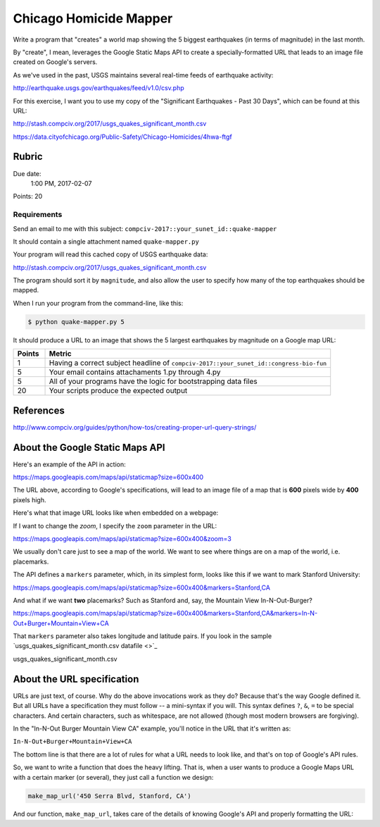 ***********************
Chicago Homicide Mapper
***********************

Write a program that "creates" a world map showing the 5 biggest earthquakes (in terms of magnitude) in the last month.

By "create", I mean, leverages the Google Static Maps API to create a specially-formatted URL that leads to an image file created on Google's servers.

As we've used in the past, USGS maintains several real-time feeds of earthquake activity:

http://earthquake.usgs.gov/earthquakes/feed/v1.0/csv.php

For this exercise, I want you to use my copy of the "Significant Earthquakes - Past 30 Days", which can be found at this URL:

http://stash.compciv.org/2017/usgs_quakes_significant_month.csv

https://data.cityofchicago.org/Public-Safety/Chicago-Homicides/4hwa-ftgf

Rubric
======

Due date:
    1:00 PM, 2017-02-07

Points: 20

Requirements
------------

Send an email to me with this subject: ``compciv-2017::your_sunet_id::quake-mapper``


It should contain a single attachment named ``quake-mapper.py``

Your program will read this cached copy of USGS earthquake data:

http://stash.compciv.org/2017/usgs_quakes_significant_month.csv

The program should sort it by ``magnitude``, and also allow the user to specify how many of the top earthquakes should be mapped.


When I run your program from the command-line, like this:

.. code-block:: shell

    $ python quake-mapper.py 5

It should produce a URL to an image that shows the 5 largest earthquakes by magnitude on a Google map URL:


.. csv-table::
    :header: "Points", "Metric"
    :widths: 10, 90

    1,"Having a correct subject headline of ``compciv-2017::your_sunet_id::congress-bio-fun``"
    5,"Your email contains attachaments 1.py through 4.py"
    5,"All of your programs have the logic for bootstrapping data files"
    20,"Your scripts produce the expected output"




References
==========




http://www.compciv.org/guides/python/how-tos/creating-proper-url-query-strings/


About the Google Static Maps API
================================

Here's an example of the API in action:

https://maps.googleapis.com/maps/api/staticmap?size=600x400

The URL above, according to Google's specifications, will lead to an image file of a map that is **600** pixels wide by **400** pixels high.

Here's what that image URL looks like when embedded on a webpage:

.. raw:: html

    <img src="https://maps.googleapis.com/maps/api/staticmap?size=600x400">

If I want to change the *zoom*, I specify the ``zoom`` parameter in the URL:

https://maps.googleapis.com/maps/api/staticmap?size=600x400&zoom=3

.. raw:: html

    <img src="https://maps.googleapis.com/maps/api/staticmap?size=600x400&zoom=3">


We usually don't care just to see a map of the world. We want to see where things are on a map of the world, i.e. placemarks.

The API defines a ``markers`` parameter, which, in its simplest form, looks like this if we want to mark Stanford University:

https://maps.googleapis.com/maps/api/staticmap?size=600x400&markers=Stanford,CA


.. raw:: html

    <img src="https://maps.googleapis.com/maps/api/staticmap?size=600x400&markers=Stanford,CA">


And what if we want **two** placemarks? Such as Stanford and, say, the Mountain View In-N-Out-Burger?

https://maps.googleapis.com/maps/api/staticmap?size=600x400&markers=Stanford,CA&markers=In-N-Out+Burger+Mountain+View+CA

.. raw:: html

    <img src="https://maps.googleapis.com/maps/api/staticmap?size=600x400&markers=Stanford,CA&markers=In-N-Out+Burger+Mountain+View+CA">


That ``markers`` parameter also takes longitude and latitude pairs. If you look in the sample `usgs_quakes_significant_month.csv datafile <>`_

usgs_quakes_significant_month.csv




About the URL specification
===========================

URLs are just text, of course. Why do the above invocations work as they do? Because that's the way Google defined it. But all URLs have a specification they must follow -- a mini-syntax if you will. This syntax defines ``?``, ``&``, ``=`` to be special characters. And certain characters, such as whitespace, are not allowed (though most modern browsers are forgiving).

In the "In-N-Out Burger Mountain View CA" example, you'll notice in the URL that it's written as:

``In-N-Out+Burger+Mountain+View+CA``


The bottom line is that there are a lot of rules for what a URL needs to look like, and that's on top of Google's API rules.

So, we want to write a function that does the heavy lifting. That is, when a user wants to produce a Google Maps URL with a certain marker (or several), they just call a function we design:

.. code-block:: python

    make_map_url('450 Serra Blvd, Stanford, CA')

And our function, ``make_map_url``, takes care of the details of knowing Google's API and properly formatting the URL:



